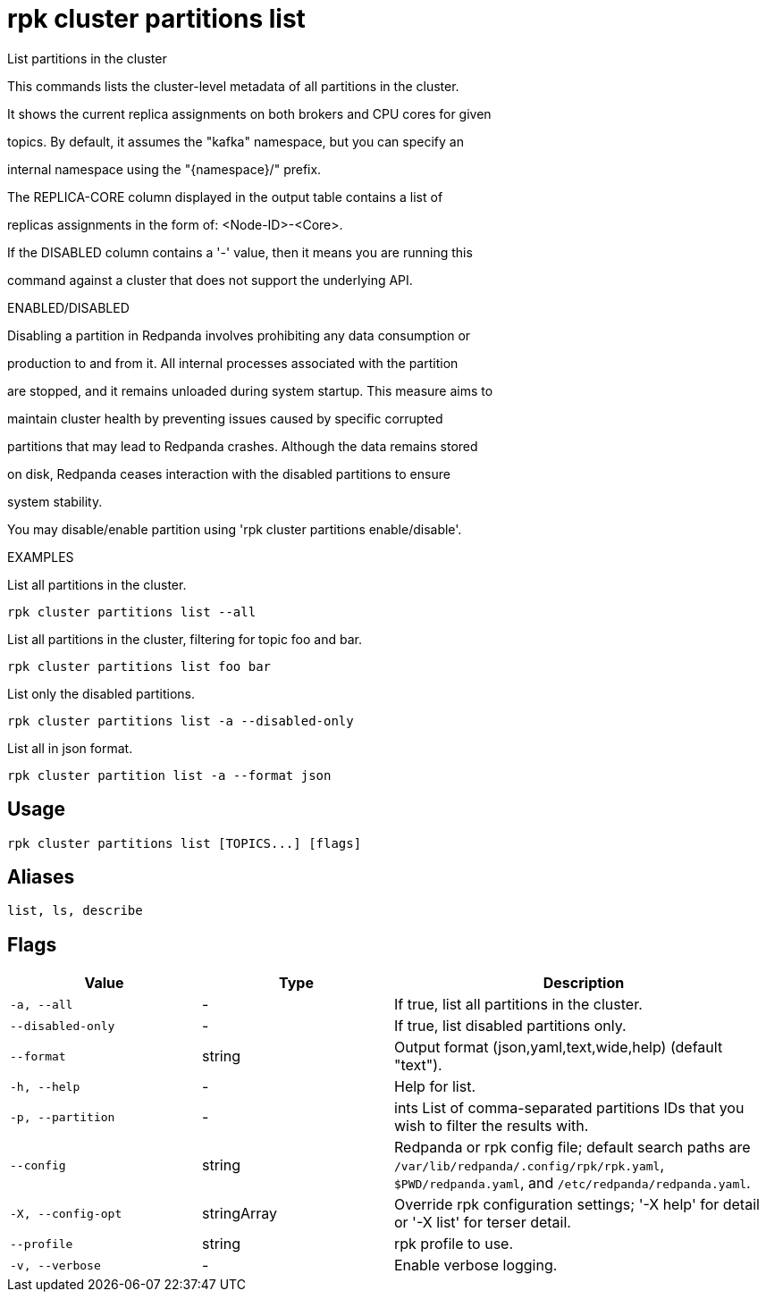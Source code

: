 = rpk cluster partitions list
:description: rpk cluster partitions list

List partitions in the cluster

This commands lists the cluster-level metadata of all partitions in the cluster.
It shows the current replica assignments on both brokers and CPU cores for given
topics. By default, it assumes the "kafka" namespace, but you can specify an
internal namespace using the "{namespace}/" prefix.

The REPLICA-CORE column displayed in the output table contains a list of
replicas assignments in the form of: <Node-ID>-<Core>.

If the DISABLED column contains a '-' value, then it means you are running this
command against a cluster that does not support the underlying API.

ENABLED/DISABLED

Disabling a partition in Redpanda involves prohibiting any data consumption or
production to and from it. All internal processes associated with the partition
are stopped, and it remains unloaded during system startup. This measure aims to
maintain cluster health by preventing issues caused by specific corrupted
partitions that may lead to Redpanda crashes. Although the data remains stored
on disk, Redpanda ceases interaction with the disabled partitions to ensure
system stability.

You may disable/enable partition using 'rpk cluster partitions enable/disable'.	

EXAMPLES

List all partitions in the cluster.
  rpk cluster partitions list --all

List all partitions in the cluster, filtering for topic foo and bar.
  rpk cluster partitions list foo bar

List only the disabled partitions.
  rpk cluster partitions list -a --disabled-only

List all in json format.
  rpk cluster partition list -a --format json

== Usage

[,bash]
----
rpk cluster partitions list [TOPICS...] [flags]
----

== Aliases

[,bash]
----
list, ls, describe
----

== Flags

[cols="1m,1a,2a"]
|===
|*Value* |*Type* |*Description*

|-a, --all |- |If true, list all partitions in the cluster.

|--disabled-only |- |If true, list disabled partitions only.

|--format |string |Output format (json,yaml,text,wide,help) (default "text").

|-h, --help |- |Help for list.

|-p, --partition |- |ints   List of comma-separated partitions IDs that you wish to filter the results with.

|--config |string |Redpanda or rpk config file; default search paths are `/var/lib/redpanda/.config/rpk/rpk.yaml`, `$PWD/redpanda.yaml`, and `/etc/redpanda/redpanda.yaml`.

|-X, --config-opt |stringArray |Override rpk configuration settings; '-X help' for detail or '-X list' for terser detail.

|--profile |string |rpk profile to use.

|-v, --verbose |- |Enable verbose logging.
|===
